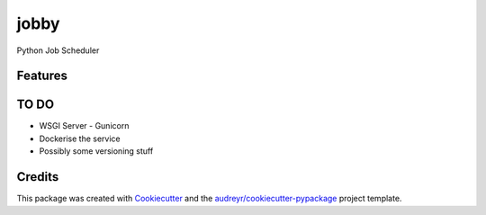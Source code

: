 =====
jobby
=====






Python Job Scheduler



Features
--------

TO DO
--------
* WSGI Server - Gunicorn
* Dockerise the service
* Possibly some versioning stuff

Credits
-------

This package was created with Cookiecutter_ and the `audreyr/cookiecutter-pypackage`_ project template.

.. _Cookiecutter: https://github.com/audreyr/cookiecutter
.. _`audreyr/cookiecutter-pypackage`: https://github.com/audreyr/cookiecutter-pypackage
